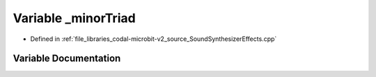 .. _exhale_variable_SoundSynthesizerEffects_8cpp_1a96a134c607ad3c3feae7936bd1d16eab:

Variable _minorTriad
====================

- Defined in :ref:`file_libraries_codal-microbit-v2_source_SoundSynthesizerEffects.cpp`


Variable Documentation
----------------------


.. doxygenvariable:: _minorTriad
